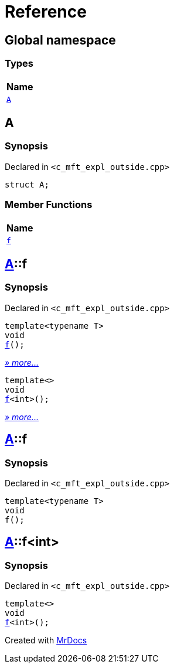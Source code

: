 = Reference
:mrdocs:

[#index]
== Global namespace


=== Types

[cols=1]
|===
| Name 

| <<A,`A`>> 
|===

[#A]
== A


=== Synopsis


Declared in `&lt;c&lowbar;mft&lowbar;expl&lowbar;outside&period;cpp&gt;`

[source,cpp,subs="verbatim,replacements,macros,-callouts"]
----
struct A;
----

=== Member Functions

[cols=1]
|===
| Name 

| <<A-f-00,`f`>> 
|===



[#A-f-00]
== <<A,A>>::f


=== Synopsis


Declared in `&lt;c&lowbar;mft&lowbar;expl&lowbar;outside&period;cpp&gt;`

[source,cpp,subs="verbatim,replacements,macros,-callouts"]
----
template&lt;typename T&gt;
void
<<A-f-0e,f>>();
----

[.small]#<<A-f-0e,_» more&period;&period;&period;_>>#

[source,cpp,subs="verbatim,replacements,macros,-callouts"]
----
template&lt;&gt;
void
<<A-f-0b,f>>&lt;int&gt;();
----

[.small]#<<A-f-0b,_» more&period;&period;&period;_>>#

[#A-f-0e]
== <<A,A>>::f


=== Synopsis


Declared in `&lt;c&lowbar;mft&lowbar;expl&lowbar;outside&period;cpp&gt;`

[source,cpp,subs="verbatim,replacements,macros,-callouts"]
----
template&lt;typename T&gt;
void
f();
----

[#A-f-0b]
== <<A,A>>::f&lt;int&gt;


=== Synopsis


Declared in `&lt;c&lowbar;mft&lowbar;expl&lowbar;outside&period;cpp&gt;`

[source,cpp,subs="verbatim,replacements,macros,-callouts"]
----
template&lt;&gt;
void
<<A-f-0e,f>>&lt;int&gt;();
----



[.small]#Created with https://www.mrdocs.com[MrDocs]#
